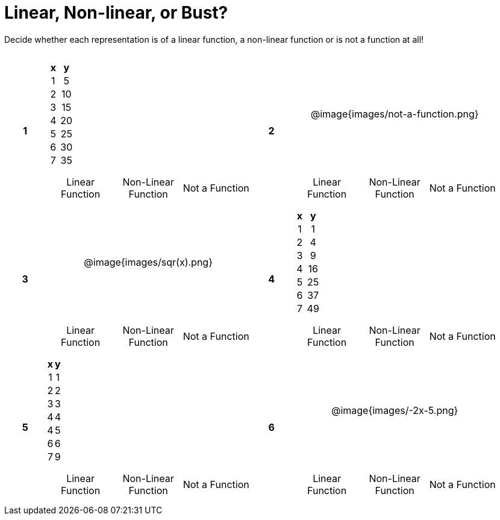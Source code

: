 = Linear, Non-linear, or Bust?

++++
<style>
table {background: transparent; margin: 0px; padding: 5px 20px;}
td, th {padding: 0px !important; text-align: center !important;}
table td p {white-space: pre-wrap; margin: 0px !important;}
img {width: 80%; height: 80%;}
</style>
++++

Decide whether each representation is of a linear function, a non-linear function or is not a function at all!
[cols="^.^1a,^.>15a,^.^1a,^.>15a", frame="ends", grid="all", stripes="none"]
|===
.2+.<|*1*
^.^|
[cols="1,1",options="header", frame="none"]
!===
! x ! y
! 1 ! 5
! 2 ! 10
! 3 ! 15
! 4 ! 20
! 5 ! 25
! 6 ! 30
! 7 ! 35
!===

.2+.<|*2*
^.^| @image{images/not-a-function.png}

|
[cols="1a,1a,1a",stripes="none",frame="none",grid="none"]
!===
! Linear Function ! Non-Linear Function  ! Not a Function
!===

|
[cols="1a,1a,1a",stripes="none",frame="none",grid="none"]
!===
! Linear Function  ! Non-Linear Function ! Not a Function
!===

.2+.<|*3*
^.^| @image{images/sqr(x).png}

.2+.<|*4*
^.^|
[cols="1,1",options="header", frame="none"]
!===
! x ! y
! 1 !  1
! 2 !  4
! 3 !  9
! 4 ! 16
! 5 ! 25
! 6 ! 37
! 7 ! 49
!===

|
[cols="1a,1a,1a",stripes="none",frame="none",grid="none"]
!===
! Linear Function ! Non-Linear Function ! Not a Function
!===

|
[cols="1a,1a,1a",stripes="none",frame="none",grid="none"]
!===
! Linear Function ! Non-Linear Function  ! Not a Function
!===

.2+.<|*5*
^.^|
[cols="1,1",options="header", frame="none"]
!===
! x ! y
! 1 ! 1
! 2 ! 2
! 3 ! 3
! 4 ! 4
! 4 ! 5
! 6 ! 6
! 7 ! 9
!===

.2+.<|*6*
^.^| @image{images/-2x-5.png}

|
[cols="1a,1a,1a",stripes="none",frame="none",grid="none"]
!===
! Linear Function  ! Non-Linear Function ! Not a Function
!===

|
[cols="1a,1a,1a",stripes="none",frame="none",grid="none"]
!===
! Linear Function ! Non-Linear Function ! Not a Function
!===

|===
